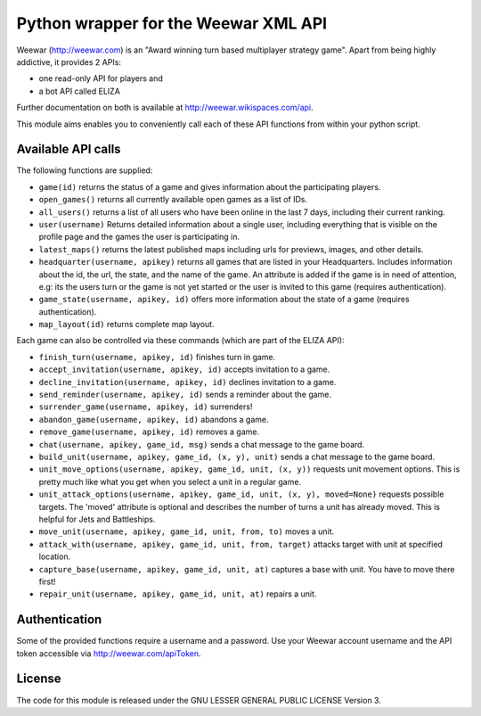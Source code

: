 
=====================================
Python wrapper for the Weewar XML API
=====================================

Weewar (http://weewar.com) is an "Award winning turn based multiplayer strategy
game". Apart from being highly addictive, it provides 2 APIs: 

- one read-only API for players and 
- a bot API called ELIZA 

Further documentation on both is available at http://weewar.wikispaces.com/api. 

This module aims enables you to conveniently call each of these API functions
from within your python script.

Available API calls
-------------------

The following functions are supplied:

- ``game(id)`` returns the status of a game and gives information about the
  participating players.
   
- ``open_games()`` returns all currently available open games as a list of IDs.
   
- ``all_users()`` returns a list of all users who have been online in the last
  7 days, including their current ranking.
   
- ``user(username)`` Returns detailed information about a single user,
  including everything that is visible on the profile page and the games the
  user is participating in.

- ``latest_maps()`` returns the latest published maps including urls for
  previews, images, and other details.
   
- ``headquarter(username, apikey)`` returns all games that are listed in your
  Headquarters. Includes information about the id, the url, the state, and the
  name of the game.  An attribute is added if the game is in need of attention,
  e.g: its the users turn or the game is not yet started or the user is invited
  to this game (requires authentication).

- ``game_state(username, apikey, id)`` offers more information about the state
  of a game (requires authentication).

- ``map_layout(id)`` returns complete map layout.

Each game can also be controlled via these commands (which are part of the
ELIZA API):

- ``finish_turn(username, apikey, id)`` finishes turn in game.

- ``accept_invitation(username, apikey, id)`` accepts invitation to a game.

- ``decline_invitation(username, apikey, id)`` declines invitation to a game.

- ``send_reminder(username, apikey, id)`` sends a reminder about the game.

- ``surrender_game(username, apikey, id)`` surrenders!

- ``abandon_game(username, apikey, id)`` abandons a game.

- ``remove_game(username, apikey, id)`` removes a game.

- ``chat(username, apikey, game_id, msg)`` sends a chat message to the game
  board.

- ``build_unit(username, apikey, game_id, (x, y), unit)`` sends a chat message
  to the game board.

- ``unit_move_options(username, apikey, game_id, unit, (x, y))`` requests unit
  movement options. This is pretty much like what you get when you select a
  unit in a regular game.

- ``unit_attack_options(username, apikey, game_id, unit, (x, y), moved=None)``
  requests possible targets. The 'moved' attribute is optional and describes
  the number of turns a unit has already moved. This is helpful for Jets and
  Battleships.

- ``move_unit(username, apikey, game_id, unit, from, to)`` moves a unit.
   
- ``attack_with(username, apikey, game_id, unit, from, target)`` attacks target
  with unit at specified location.
   
- ``capture_base(username, apikey, game_id, unit, at)`` captures a base with
  unit.  You have to move there first! 

- ``repair_unit(username, apikey, game_id, unit, at)`` repairs a unit. 

Authentication
--------------

Some of the provided functions require a username and a password. Use your
Weewar account username and the API token accessible via
http://weewar.com/apiToken.

License
-------

The code for this module is released under the GNU LESSER GENERAL PUBLIC
LICENSE Version 3.
